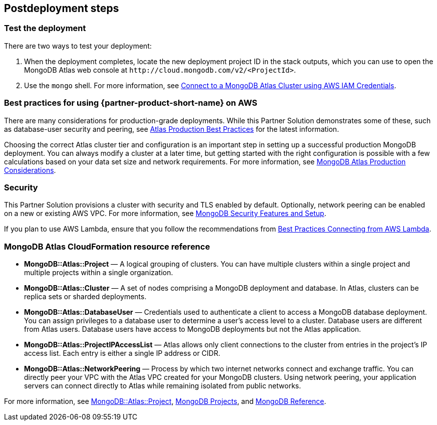 // Include any postdeployment steps here, such as steps necessary to test that the deployment was successful. If there are no postdeployment steps, leave this file empty.

== Postdeployment steps

=== Test the deployment

There are two ways to test your deployment:

. When the deployment completes, locate the new deployment project ID in the stack outputs, which you can use to open the MongoDB Atlas web console at `\http://cloud.mongodb.com/v2/<ProjectId>`.

. Use the `mongo` shell. For more information, see https://docs.mongodb.com/manual/reference/program/mongo/index.html#connect-to-a-mongodb-atlas-cluster-using-aws-iam-credentials[Connect to a MongoDB Atlas Cluster using AWS IAM Credentials^].

=== Best practices for using {partner-product-short-name} on AWS
// Provide post-deployment best practices for using the technology on AWS, including considerations such as migrating data, backups, ensuring high performance, high availability, etc. Link to software documentation for detailed information.

There are many considerations for production-grade deployments. While this Partner Solution demonstrates some of these, such as database-user security and peering, see https://docs.atlas.mongodb.com/best-practices/[Atlas Production Best Practices^] for the latest information.

Choosing the correct Atlas cluster tier and configuration is an important step in setting up a successful production MongoDB deployment. You can always modify a cluster at a later time, but getting started with the right configuration is possible with a few calculations based on your data set size and network requirements. For more information, see https://docs.atlas.mongodb.com/production-considerations/[MongoDB Atlas Production Considerations^].

=== Security
// Provide post-deployment best practices for using the technology on AWS, including considerations such as migrating data, backups, ensuring high performance, high availability, etc. Link to software documentation for detailed information.

This Partner Solution provisions a cluster with security and TLS enabled by default. Optionally, network peering can be enabled on a new or existing AWS VPC. For more information, see https://docs.atlas.mongodb.com/setup-cluster-security/[MongoDB Security Features and Setup^].

If you plan to use AWS Lambda, ensure that you follow the recommendations from https://docs.atlas.mongodb.com/best-practices-connecting-to-aws-lambda/[Best Practices Connecting from AWS Lambda^].

//== Other useful information
//Provide any other information of interest to users, especially focusing on areas where AWS or cloud usage differs from on-premises usage.

=== MongoDB Atlas CloudFormation resource reference

//TODO Update this with AWS CloudFormation Public Registry resources reference/documentation

- *MongoDB::Atlas::Project* — A logical grouping of clusters. You can have multiple clusters within a single project and multiple projects within a single organization.

- *MongoDB::Atlas::Cluster* — A set of nodes comprising a MongoDB deployment and database. In Atlas, clusters can be replica sets or sharded deployments.

- *MongoDB::Atlas::DatabaseUser* — Credentials used to authenticate a client to access a MongoDB database deployment. You can assign privileges to a database user to determine a user's access level to a cluster. Database users are different from Atlas users. Database users have access to MongoDB deployments but not the Atlas application.

- *MongoDB::Atlas::ProjectIPAccessList* — Atlas allows only client connections to the cluster from entries in the project's IP access list. Each entry is either a single IP address or CIDR.

- *MongoDB::Atlas::NetworkPeering* — Process by which two internet networks connect and exchange traffic. You can directly peer your VPC with the Atlas VPC created for your MongoDB clusters. Using network peering, your application servers can connect directly to Atlas while remaining isolated from public networks.

For more information, see https://github.com/aws-quickstart/quickstart-mongodb-atlas-resources/tree/main/cfn-resources/project/docs[MongoDB::Atlas::Project^], https://docs.atlas.mongodb.com/reference/api/projects/[MongoDB Projects^], and https://docs.atlas.mongodb.com/mongodb-reference/[MongoDB Reference^].



